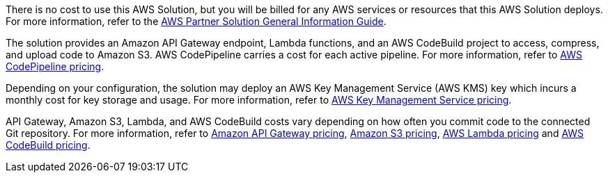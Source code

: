 // Include details about any licenses and how to sign up. Provide links as appropriate.

There is no cost to use this AWS Solution, but you will be billed for any AWS services or resources that this AWS Solution deploys. For more information, refer to the https://fwd.aws/rA69w?[AWS Partner Solution General Information Guide^].

The solution provides an Amazon API Gateway endpoint, Lambda functions, and an AWS CodeBuild project to access, compress, and upload code to Amazon S3. AWS CodePipeline carries a cost for each active pipeline. For more information, refer to https://aws.amazon.com/codepipeline/pricing/[AWS CodePipeline pricing^].

Depending on your configuration, the solution may deploy an AWS Key Management Service (AWS KMS) key which incurs a monthly cost for key storage and usage. For more information, refer to https://aws.amazon.com/kms/pricing/[AWS Key Management Service pricing^].

API Gateway, Amazon S3, Lambda, and AWS CodeBuild costs vary depending on how often you commit code to the connected Git repository. For more information, refer to https://aws.amazon.com/api-gateway/pricing/[Amazon API Gateway pricing^], https://aws.amazon.com/s3/pricing/[Amazon S3 pricing^], https://aws.amazon.com/lambda/pricing/[AWS Lambda pricing^] and https://aws.amazon.com/codebuild/pricing/[AWS CodeBuild pricing^].